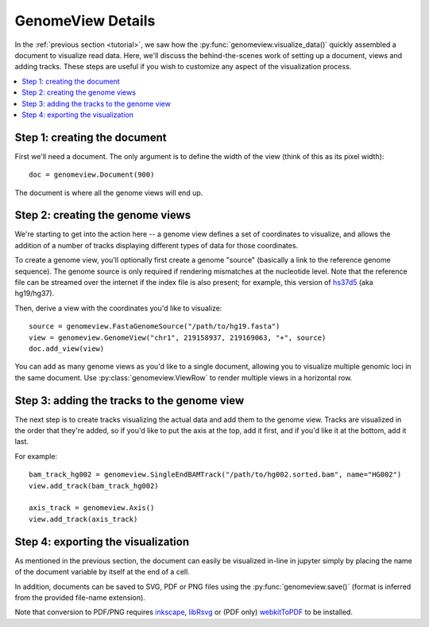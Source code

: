 .. _details:

GenomeView Details
==================

In the :ref:`previous section <tutorial>`, we saw how the :py:func:`genomeview.visualize_data()` quickly assembled a document to visualize read data. Here, we'll discuss the behind-the-scenes work of setting up a document, views and adding tracks. These steps are useful if you wish to customize any aspect of the visualization process.

.. contents:: :local:


Step 1: creating the document
-----------------------------

First we'll need a document. The only argument is to define the width of the view (think of this as its pixel width)::
    
    doc = genomeview.Document(900)

The document is where all the genome views will end up.


Step 2: creating the genome views
---------------------------------

We're starting to get into the action here -- a genome view defines a set of coordinates to visualize, and allows the addition of a number of tracks displaying different types of data for those coordinates.

To create a genome view, you'll optionally first create a genome "source" (basically a link to the reference genome sequence). The genome source is only required if rendering mismatches at the nucleotide level. Note that the reference file can be streamed over the internet if the index file is also present; for example, this version of `hs37d5 <ftp://ftp.1000genomes.ebi.ac.uk/vol1/ftp/technical/reference/phase2_reference_assembly_sequence/hs37d5.fa.gz>`_ (aka hg19/hg37).

Then, derive a view with the coordinates you'd like to visualize::
    
    source = genomeview.FastaGenomeSource("/path/to/hg19.fasta")
    view = genomeview.GenomeView("chr1", 219158937, 219169063, "+", source)
    doc.add_view(view)

You can add as many genome views as you'd like to a single document, allowing you to visualize multiple genomic loci in the same document. Use :py:class:`genomeview.ViewRow` to render multiple views in a horizontal row.


Step 3: adding the tracks to the genome view
--------------------------------------------

The next step is to create tracks visualizing the actual data and add them to the genome view. Tracks are visualized in the order that they're added, so if you'd like to put the axis at the top, add it first, and if you'd like it at the bottom, add it last.

For example::

    bam_track_hg002 = genomeview.SingleEndBAMTrack("/path/to/hg002.sorted.bam", name="HG002")
    view.add_track(bam_track_hg002)

    axis_track = genomeview.Axis()
    view.add_track(axis_track)


Step 4: exporting the visualization
-----------------------------------

As mentioned in the previous section, the document can easily be visualized in-line in jupyter simply by placing the name of the document variable by itself at the end of a cell.

In addition, documents can be saved to SVG, PDF or PNG files using the :py:func:`genomeview.save()` (format is inferred from the provided file-name extension).

Note that conversion to PDF/PNG requires `inkscape <https://inkscape.org/>`_, `libRsvg <https://wiki.gnome.org/action/show/Projects/LibRsvg>`_ or (PDF only) `webkitToPDF <https://github.com/nspies/webkitToPDF>`_ to be installed.